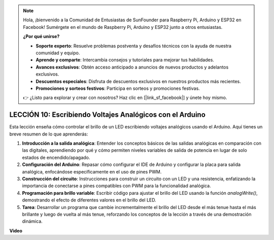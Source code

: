 .. note::

    Hola, ¡bienvenido a la Comunidad de Entusiastas de SunFounder para Raspberry Pi, Arduino y ESP32 en Facebook! Sumérgete en el mundo de Raspberry Pi, Arduino y ESP32 junto a otros entusiastas.

    **¿Por qué unirse?**

    - **Soporte experto**: Resuelve problemas postventa y desafíos técnicos con la ayuda de nuestra comunidad y equipo.
    - **Aprende y comparte**: Intercambia consejos y tutoriales para mejorar tus habilidades.
    - **Avances exclusivos**: Obtén acceso anticipado a anuncios de nuevos productos y adelantos exclusivos.
    - **Descuentos especiales**: Disfruta de descuentos exclusivos en nuestros productos más recientes.
    - **Promociones y sorteos festivos**: Participa en sorteos y promociones festivas.

    👉 ¿Listo para explorar y crear con nosotros? Haz clic en [|link_sf_facebook|] y únete hoy mismo.

LECCIÓN 10: Escribiendo Voltajes Analógicos con el Arduino
================================================================

Esta lección enseña cómo controlar el brillo de un LED escribiendo voltajes analógicos usando el Arduino. Aquí tienes un breve resumen de lo que aprenderás:

1. **Introducción a la salida analógica**: Entender los conceptos básicos de las salidas analógicas en comparación con las digitales, aprendiendo por qué y cómo permiten niveles variables de salida de potencia en lugar de solo estados de encendido/apagado.
2. **Configuración del Arduino**: Repasar cómo configurar el IDE de Arduino y configurar la placa para salida analógica, enfocándose específicamente en el uso de pines PWM.
3. **Construcción del circuito**: Instrucciones para construir un circuito con un LED y una resistencia, enfatizando la importancia de conectarse a pines compatibles con PWM para la funcionalidad analógica.
4. **Programación para brillo variable**: Escribir código para ajustar el brillo del LED usando la función `analogWrite()`, demostrando el efecto de diferentes valores en el brillo del LED.
5. **Tarea**: Desarrollar un programa que cambie incrementalmente el brillo del LED desde el más tenue hasta el más brillante y luego de vuelta al más tenue, reforzando los conceptos de la lección a través de una demostración dinámica.

**Video**

.. raw:: html

    <iframe width="700" height="500" src="https://www.youtube.com/embed/lTzOvBYNo3U?si=o9Q1tTC1X1B9teef" title="Reproductor de video de YouTube" frameborder="0" allow="accelerometer; autoplay; clipboard-write; encrypted-media; gyroscope; picture-in-picture; web-share" allowfullscreen></iframe>

